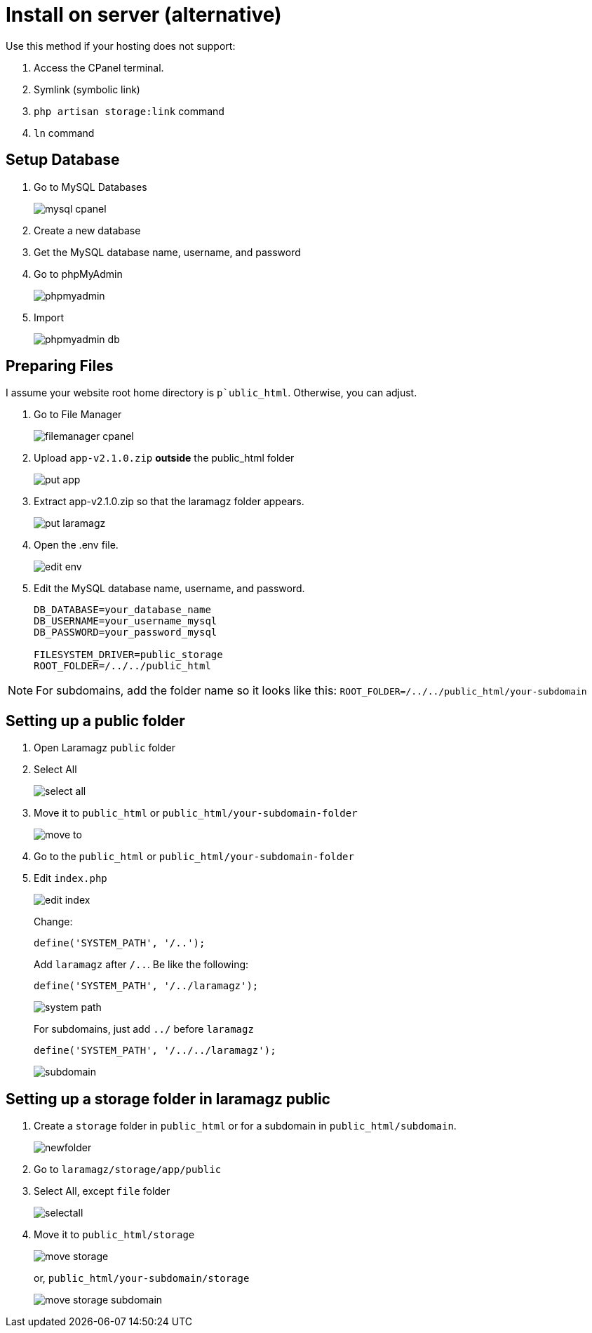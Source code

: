= Install on server (alternative)

Use this method if your hosting does not support:

1. Access the CPanel terminal.
2. Symlink (symbolic link)
3. `php artisan storage:link` command 
4. `ln` command

== Setup Database

1. Go to MySQL Databases
+
image::mysql-cpanel.png[align=center]
2. Create a new database
3. Get the MySQL database name, username, and password
4. Go to phpMyAdmin
+
image::phpmyadmin.png[align=center]
5. Import
+
image::phpmyadmin-db.png[align=center]

== Preparing Files

I assume your website root home directory is `p`ublic_html`. Otherwise, you can adjust.

1. Go to File Manager
+
image::filemanager-cpanel.png[align=center]
+
2. Upload `app-v2.1.0.zip` *outside* the public_html folder
+
image::put-app.jpg[align=center]
+
3. Extract app-v2.1.0.zip so that the laramagz folder appears.
+
image::put-laramagz.jpg[align=center]
+
4. Open the .env file.
+
image::edit-env.png[align=center]
+
5. Edit the MySQL database name, username, and password.
+
----
DB_DATABASE=your_database_name
DB_USERNAME=your_username_mysql
DB_PASSWORD=your_password_mysql

FILESYSTEM_DRIVER=public_storage
ROOT_FOLDER=/../../public_html
----

[NOTE]
====
For subdomains, add the folder name so it looks like this: `ROOT_FOLDER=/../../public_html/your-subdomain`
====

== Setting up a public folder

1. Open Laramagz `public` folder
2. Select All 
+
image::select-all.jpg[align=center]
+
3. Move it to `public_html` or `public_html/your-subdomain-folder`
+
image::move-to.jpg[align=center]
+
4. Go to the `public_html` or `public_html/your-subdomain-folder`
5. Edit `index.php`
+
image::edit-index.png[align=center]
+
Change:
+
----
define('SYSTEM_PATH', '/..');
----
+
Add `laramagz` after `/..`. Be like the following:
+
----
define('SYSTEM_PATH', '/../laramagz');
----
+
image::system-path.png[align=center]
+
For subdomains, just add `../` before `laramagz`
+
----
define('SYSTEM_PATH', '/../../laramagz');
----
+
image::subdomain.png[align=center]

== Setting up a storage folder in laramagz public

1. Create a `storage` folder in `public_html` or for a subdomain in `public_html/subdomain`.
+
image::newfolder.png[align=center]
+
2. Go to `laramagz/storage/app/public`
3. Select All, except `file` folder
+
image::selectall.jpg[align=center]
+
4. Move it to `public_html/storage`
+
image::move-storage.png[align=center]
+
or, `public_html/your-subdomain/storage`
+
image::move-storage-subdomain.png[align=center]


